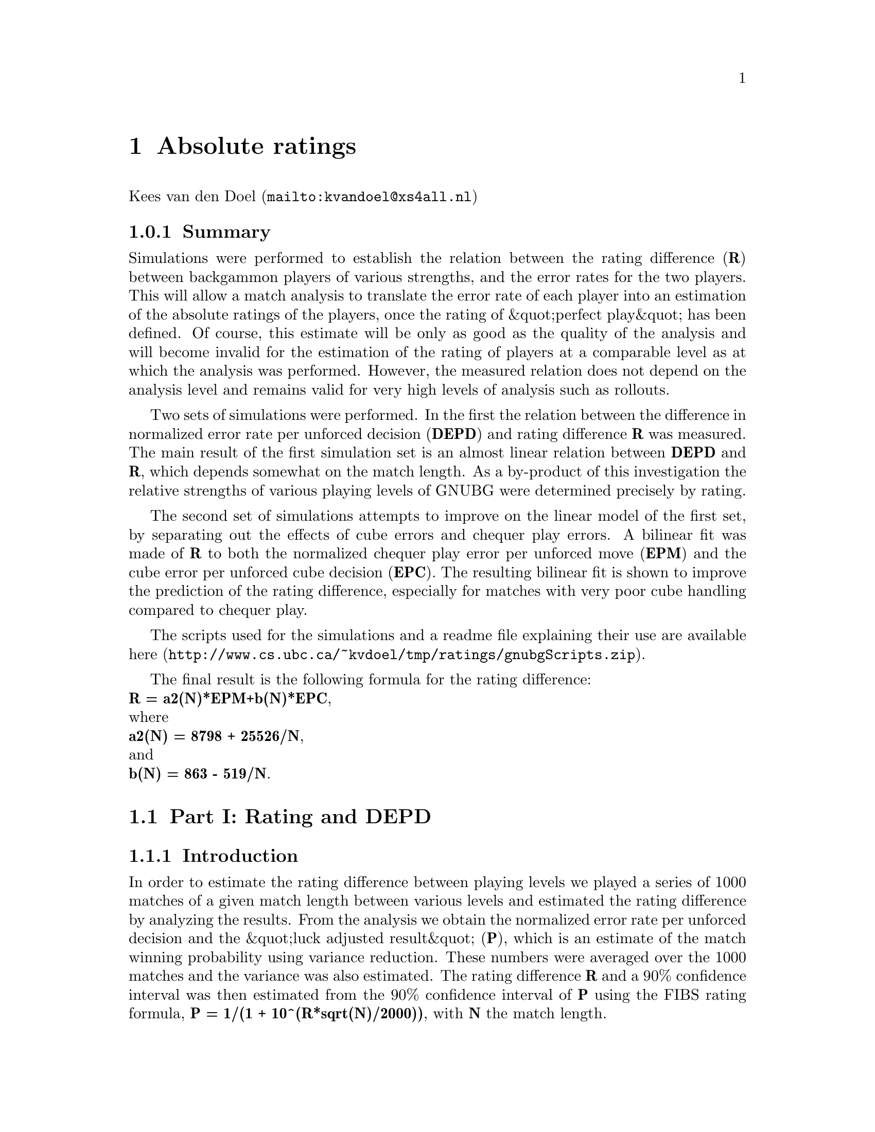 @node Absolute ratings
@chapter Absolute ratings

@uref{mailto:kvandoel@@xs4all.nl,Kees van den Doel}



@subsection Summary



Simulations were performed to establish the relation between the rating
difference (@strong{R}) between backgammon players of various strengths, and the
error rates for the two players. This will allow a match analysis to translate
the error rate of each player into an estimation of the absolute ratings of the
players, once the rating of &quot;perfect play&quot; has been defined. Of
course, this estimate will be only as good as the quality of the analysis and
will become invalid for the estimation of the rating of players at a comparable
level as at which the analysis was performed. However, the measured relation
does not depend on the analysis level and remains valid for very high levels of
analysis such as rollouts. 


Two sets of simulations were performed. In the first the relation between
the difference in normalized error rate per unforced decision (@strong{DEPD}) and
rating difference @strong{R} was measured. The main result of the first
simulation set is an almost linear relation between @strong{DEPD} and @strong{R},
which depends somewhat on the match length. As a by-product of this
investigation the relative strengths of various playing levels of GNUBG were
determined precisely by rating. 


The second set of simulations attempts to improve on the linear model of the
first set, by separating out the effects of cube errors and chequer play
errors. A bilinear fit was made of @strong{R} to both the normalized chequer play
error per unforced move (@strong{EPM}) and the cube error per unforced cube
decision (@strong{EPC}). The resulting bilinear fit is shown to improve the
prediction of the rating difference, especially for matches with very poor cube
handling compared to chequer play.


The scripts used for the simulations and a readme file explaining their use
are available 
@uref{http://www.cs.ubc.ca/~kvdoel/tmp/ratings/gnubgScripts.zip,here}.


The final result is the following formula for the rating difference:@*@strong{R = a2(N)*EPM+b(N)*EPC},@*
where@*@strong{a2(N) = 8798 + 25526/N},@*
and@*@strong{b(N) = 863 - 519/N}. 

@section Part I: Rating and DEPD


@subsection Introduction



In order to estimate the rating difference between playing levels we played
a series of 1000 matches of a given match length between various levels and
estimated the rating difference by analyzing the results. From the analysis we
obtain the normalized error rate per unforced decision and the &quot;luck
adjusted result&quot; (@strong{P}), which is an estimate of the match winning
probability using variance reduction. These numbers were averaged over the 1000
matches and the variance was also estimated. The rating difference @strong{R} and
a 90% confidence interval was then estimated from the 90% confidence interval
of @strong{P} using the FIBS rating formula, @strong{P = 1/(1 + 10^(R*sqrt(N)/2000))},
with @strong{N} the match length. 


Simulations were performed for match lengths of 1, 3, 5, 7, 11, and 23. For
practical reasons it was necessary to perform the error and luck analysis at
0-ply (expert level of GNUBG) and consider only levels at the expert level
(0-ply) and below (0-ply with noise addition). Equal noise was generated for
chequer play and for cube decisions. The following levels (0-ply with given
noise) were paired:


@multitable @columnfractions 0.33 0.33
@item @strong{player 1}
@tab @strong{player 2} 
@item 0
@tab 0.005
@item 0  
@tab 0.015
@item 0
@tab 0.02
@item 0  
@tab 0.04  
@item 0  
@tab 0.06  
@item 0.04 
@tab 0.06  
@item Level pairings 
@end multitable  
 


The assumption that the rating difference between players depends only
on @strong{DEPD} 
and not on the absolute level of play was verified implicitly with this choice
as the last pairing has both players with noise addition. If the
absolute @strong{EPD} 
mattered the last pairing would give results inconsistent with the first five,
which is not the case except for 1pt matches where as described in the results
section. 


With these settings, the simulation took about 100 hours on a 950Mhz Pentium
III. Simulations were performed on Windows XP, using GAWK and sh scripts within
the GNU ULTILS in combination with the no-GUI version of GNUBG (build 03 08
07). They should work equally well on LINUX. 


Three AWK scripts are used to create GNUBG scripts to play a given number of
matches, analyze them, and to collect statistics. Separate scripts were used in
order to modularize the tasks so the simulation can be interrupted and
continued without loss of data. The resulting match statistics were then
processed trough a fourth AWK script which computes the average rating @strong{R},
and the average @strong{DEPD} over the set, as well as the 90% confidence
intervals as estimated for a variance estimation. The levels of the players and
the analysis level is set in the .gnubgautorc file, outside the scripts.
Further analysis was then performed in MATLAB. 

@subsection Results



The results of the simulations are given in the figure below for all
match lengths. 

@html
@image{rall}
@strong{R} versus @strong{DEPD} for various match lengths
@end html
  
More detailed results are given in the figures below for each specific
match length. The measured data points are indicated by the
circles. The red line is a piecewise linear interpolation through the
data points. The black lines indicate the 90% confidence interval. The
green line is a least square fit through the data points (minimizing
the sum of squares of absolute rating differences) 

@html
@image{r3}
3pt match 

@image{r5}
5pt match 
  
@image{r7}
7pt match 
  
@image{r11}
11pt match 
  
@image{r23}
23pt match 
  
@image{r1}
1pt match 
@end html
 


For all match length except 1, the linear fit seems quite good and we can
approximate the rating difference by @strong{R= a(N)*DEPD}, where
@strong{N} is the match length. The function @strong{N*a(N)} is
plotted in the figure below, along with a linear least square fit. 

@html
@image{lsqcoeff}
Coefficient @strong{N*a(N)} versus match length 
@end html
  
The linear fit of @strong{N*a(N)} gives the following rating
formula:@*@strong{R = (11971 + 23681/N) * DEPD}. @* In the figure
below the formula is plotted along with the actual data points;  

@html
@image{rallfitted}
@end html
  
Rating versus @strong{DEPD} approximated by @strong{R = (11971 +
23681/N) * DEPD}. The dotted lines are the prediction, the solid lines
are piecewise linear segments through the data. 
  
The bump in the curve for the 1pt match around @strong{DEPD=0.015} is
caused by the data point from the @strong{0.04 - 0.06} (intermediate -
beginner). Apparently the approximation that the rating difference
does not depend on the absolute values of the error rates is less
accurate for 1pt matches.  


Note that, for the purpose of measuring @strong{DEPD} between simulated
players, it is a reasonable approximation to analyze a match at expert level if
both players are playing at expert level or worse. This is because we are only
interested in the difference between the error rates. When a match is
re-analyzed at World Class level (2-ply) the individual error rates increase,
but the difference remains approximately constant. To verify this explicitly,
we ran 2 sets of 40 matches between 0-ply expert level and 0-ply advanced level
(.015 noise) and analyzed them both at 0-ply and at 2-ply. The results
are given in the table below. 


@multitable @columnfractions 0.33 0.33
@item @strong{0-ply}
@tab @strong{2-ply}
@item 0.0075
@item 0.0068
@item 0.0080
@item 0.0072
@end multitable
2-ply versus 0-ply @strong{DEPD} testimates 
  
 


We see that the error in the 0-ply estimation appears to be in the order of 5%.
As an additional verification, a set of 100 3 pt matches was played between the
World Class level (2-ply) and the expert level which was analyzed at 2-ply. It
was found that the resulting @strong{DEPD} and rating difference @strong{R} was
well predicted by the model. The data point is indicated by the 'X' on the
figure for the 3pt match above and fits well on the curve. 

@subsection Conclusions



The data is well approximated by a linear relation between rating
difference and error per decision difference of the form
@strong{R=a(N)*DEPD} where @strong{N} is the match length. An
excellent approximation for @strong{a(N)} is @strong{a(N) = 23681/N +
11971}. The approximation is worst for @strong{N=1}. The assumption
that @strong{R} does not depend on the absolute @strong{EPD} but only
on the difference was validated, except for @strong{N=1}. The
assumption that@strong{DEPD} for matches between players at or below
the GNUBG expert level can we approximated by a 0-ply analysis was
verified by re-analyzing some matches at 2-ply with small effect on
the @strong{DEPD}. An explicit simulation of a series of 2-ply versus
0-ply matches resulted in an estimated @strong{R} which fitted the
model very well, supporting the assumption that the linear relation
between @strong{R} and @strong{DEPD} is valid for any level of
analysis.  

@section Part II: Rating and EPM and EPC


@subsection Introduction



In the above we have assumed that the rating depends only on@strong{DEPD = (totMoveErrors + totCubeErrors)/totalDecisions}. In reality the
rating difference will depend on some combination of chequerplay skill and cube
skill, at which the above formula makes an educated guess. A more powerful
predictor taking into account the separate effect of cube errors and
chequerplay errors can be obtained by simulating matches with independently
varied cube and chequerplay noise and fitting the rating by a bilinear form @strong{R=
a2(N)*EPM +b(N)*EPC}, with @strong{EPC = moverErr/unforcedMoves} and @strong{EPC=cubeErr/unforcedCubeDecisions}.


For match lengths of 3, 5, 7, 11, and 23, 500 matches between GNUBG 0-ply
and GNUBG 0-ply with 16 different noise settings were played. The chequer play
noise settings were @strong{0, 0.02, 0.04, 0.06} and the cube play noise settings
were @strong{0.05, 0.1, 0.4, 0.8}, 16 combinations in total. For each set of 500
matches the @strong{EPM} and @strong{EPC} were averaged. The rating difference was estimated as
in Part I by using the luck adjusted result.




For each match length the 16 data points were fitted to @strong{R = a2(N)*EPM
+b(N)*EPC} with a least square method, minimizing the squares of the rating
differences. For @strong{N=1} there are no cube decisions and @strong{a2(1) = a(1) = 37916}. 



@subsection Results



In the figures, below, we plot @strong{R} against @strong{DEPD}.
The green &quot;O&quot; indicates the measure rating differences, the green
dots the 90% confidence interval of the data, the red &quot;X&quot; indicates
the linear fit using the formula from Part I, and the blue &quot;X&quot;
indicates the prediction from the bilinear fit with the coefficients a2 and b as
indicated. 

@html
@image{d3}
Measurements and fit for match length 3. 

@image{d5}
Measurements and fit for match length 5. 
  
@image{d7}
Measurements and fit for match length 7. 
  
@image{d11}
Measurements and fit for match length 11. 

@image{d23}
Measurements and fit for match length 23. 
@end html
  
The coefficients @strong{a2(N)} and @strong{b(N)} as a function of
match length are well approximated by a linear function of
@strong{1/N}. We show these coefficients and a linear fit in the two
figures below.  

@html
@image{fita2}
Fitting @strong{Na2(N)} with  a linear function. 
  
@image{fitb}
Fitting @strong{Nb(N)} with a linear function.  
@end html
  
 

@subsection Conclusions



The bilinear fit improves the linear fit especially for
large cube errors. Usually the linear estimate is too high, reflecting too much
weight given to the cube errors, for which the bilinear formula corrects. The
data is well approximated by@*@strong{R = a2(N)*EPM+b(N)*EPC},@*
where@*@strong{a2(N) = 8798 + 25526/N},@*
and@*@strong{b(N) = 863 - 519/N}.

@subsection Appendix: Misc. measurements

@multitable @columnfractions 0.1 0.1 0.1 0.1 0.1 0.1 0.1
@item @strong{Player1}
@tab @strong{Player2}
@tab @strong{Match length}
@tab @strong{R1-R2}
@tab @strong{DEPD (e2-e1)}
@tab @strong{EPM}
@tab @strong{EPC}
@item expInt
@tab intExp
@tab 5pt  
@tab 472 [451 493]
@tab --
@tab -0.0344
@tab -0.01
@item expBeg
@tab advExp  
@tab 5pt
@tab 115 [103 127]
@tab --
@tab -0.00865
@tab +0.0176
@item expExp
@tab expBeg
@tab 5pt
@tab 31 [21 41]
@tab --
@tab 0
@tab -0.0185
@item expExp
@tab expBeg
@tab 11pt
@tab 29 [23 36]
@tab --
@tab 0
@tab -0.0165
@item expExp
@tab expBeg2 (1.0 cubenoise)
@tab 5pt
@tab 191 [176 206]
@tab --
@tab 0
@tab -0.192
@item wclassWclass
@tab wclassExp
@tab 5pt
@tab 6 [-15 27]
@tab --
@tab --
@tab --
@item 1-ply
@tab 0-ply
@tab 5pt
@tab 13 [-4 30]
@tab --
@tab --
@tab --
@end multitable

Some misc.  measurements. expBeg for example means chequer play at
level expert, cubeplay at level beginner. Rating interval is the 90%
confidence interval.  








